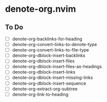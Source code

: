 * denote-org.nvim

** To Do

- [ ] denote-org-backlinks-for-heading
- [ ] denote-org-convert-links-to-denote-type
- [ ] denote-org-convert-links-to-file-type
- [ ] denote-org-dblock-insert-backlinks
- [ ] denote-org-dblock-insert-files
- [ ] denote-org-dblock-insert-files-as-headings
- [ ] denote-org-dblock-insert-links
- [ ] denote-org-dblock-insert-missing-links
- [ ] denote-org-dblock-insert-sequence
- [ ] denote-org-extract-org-subtree
- [ ] denote-org-link-to-heading
